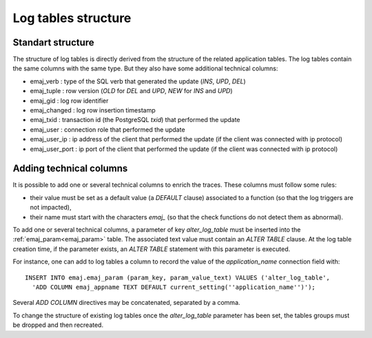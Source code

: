 Log tables structure
====================

.. _logTableStructure:

Standart structure
------------------

The structure of log tables is directly derived from the structure of the related application  tables. The log tables contain the same columns with the same type. But they also have some additional technical columns:

* emaj_verb : type of the SQL verb that generated the update (*INS*, *UPD*, *DEL*) 
* emaj_tuple : row version (*OLD* for *DEL* and *UPD*, *NEW* for *INS* and *UPD*)
* emaj_gid : log row identifier
* emaj_changed : log row insertion timestamp 
* emaj_txid : transaction id (the PostgreSQL *txid*) that performed the update
* emaj_user : connection role that performed the update
* emaj_user_ip : ip address of the client that performed the update (if the client was connected with ip protocol)
* emaj_user_port : ip port of the client that performed the update (if the client was connected with ip protocol)

.. _addLogColumns:

Adding technical columns
------------------------

It is possible to add one or several technical columns to enrich the traces. These columns must follow some rules:

* their value must be set as a default value (a *DEFAULT* clause) associated to a function (so that the log triggers are not impacted),
* their name must start with the characters *emaj_* (so that the check functions do not detect them as abnormal).

To add one or several technical columns, a parameter of key *alter_log_table* must be inserted into the :ref:`emaj_param<emaj_param>` table. The associated text value must contain an *ALTER TABLE* clause. At the log table creation time, if the parameter exists, an *ALTER TABLE* statement with this parameter is executed.

For instance, one can add to log tables a column to record the value of the *application_name* connection field with::

   INSERT INTO emaj.emaj_param (param_key, param_value_text) VALUES ('alter_log_table',
     'ADD COLUMN emaj_appname TEXT DEFAULT current_setting(''application_name'')');

Several *ADD COLUMN* directives may be concatenated, separated by a comma.

To change the structure of existing log tables once the *alter_log_table* parameter has been set, the tables groups must be dropped and then recreated.
